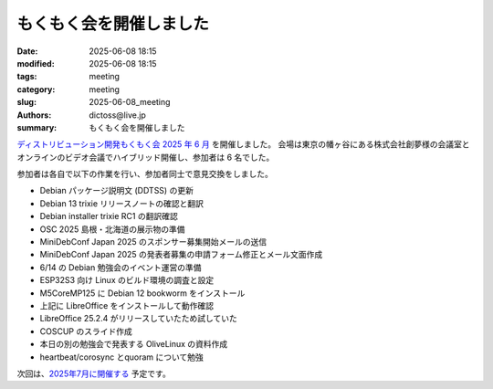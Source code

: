 もくもく会を開催しました
######################################

:date: 2025-06-08 18:15
:modified: 2025-06-08 18:15
:tags: meeting
:category: meeting
:slug: 2025-06-08_meeting
:authors: dictoss@live.jp
:summary: もくもく会を開催しました

`ディストリビューション開発もくもく会 2025 年 6 月 <https://xddc.connpass.com/event/354539/>`_ を開催しました。
会場は東京の幡ヶ谷にある株式会社創夢様の会議室とオンラインのビデオ会議でハイブリッド開催し、参加者は 6 名でした。

参加者は各自で以下の作業を行い、参加者同士で意見交換をしました。

- Debian パッケージ説明文 (DDTSS) の更新
- Debian 13 trixie リリースノートの確認と翻訳
- Debian installer trixie RC1 の翻訳確認
- OSC 2025 島根・北海道の展示物の準備
- MiniDebConf Japan 2025 のスポンサー募集開始メールの送信
- MiniDebConf Japan 2025 の発表者募集の申請フォーム修正とメール文面作成
- 6/14 の Debian 勉強会のイベント運営の準備
- ESP32S3 向け Linux のビルド環境の調査と設定
- M5CoreMP125 に Debian 12 bookworm をインストール
- 上記に LibreOffice をインストールして動作確認
- LibreOffice 25.2.4 がリリースしていたため試していた
- COSCUP のスライド作成
- 本日の別の勉強会で発表する OliveLinux の資料作成
- heartbeat/corosync とquoram について勉強

次回は、`2025年7月に開催する <https://xddc.connpass.com/>`_ 予定です。
